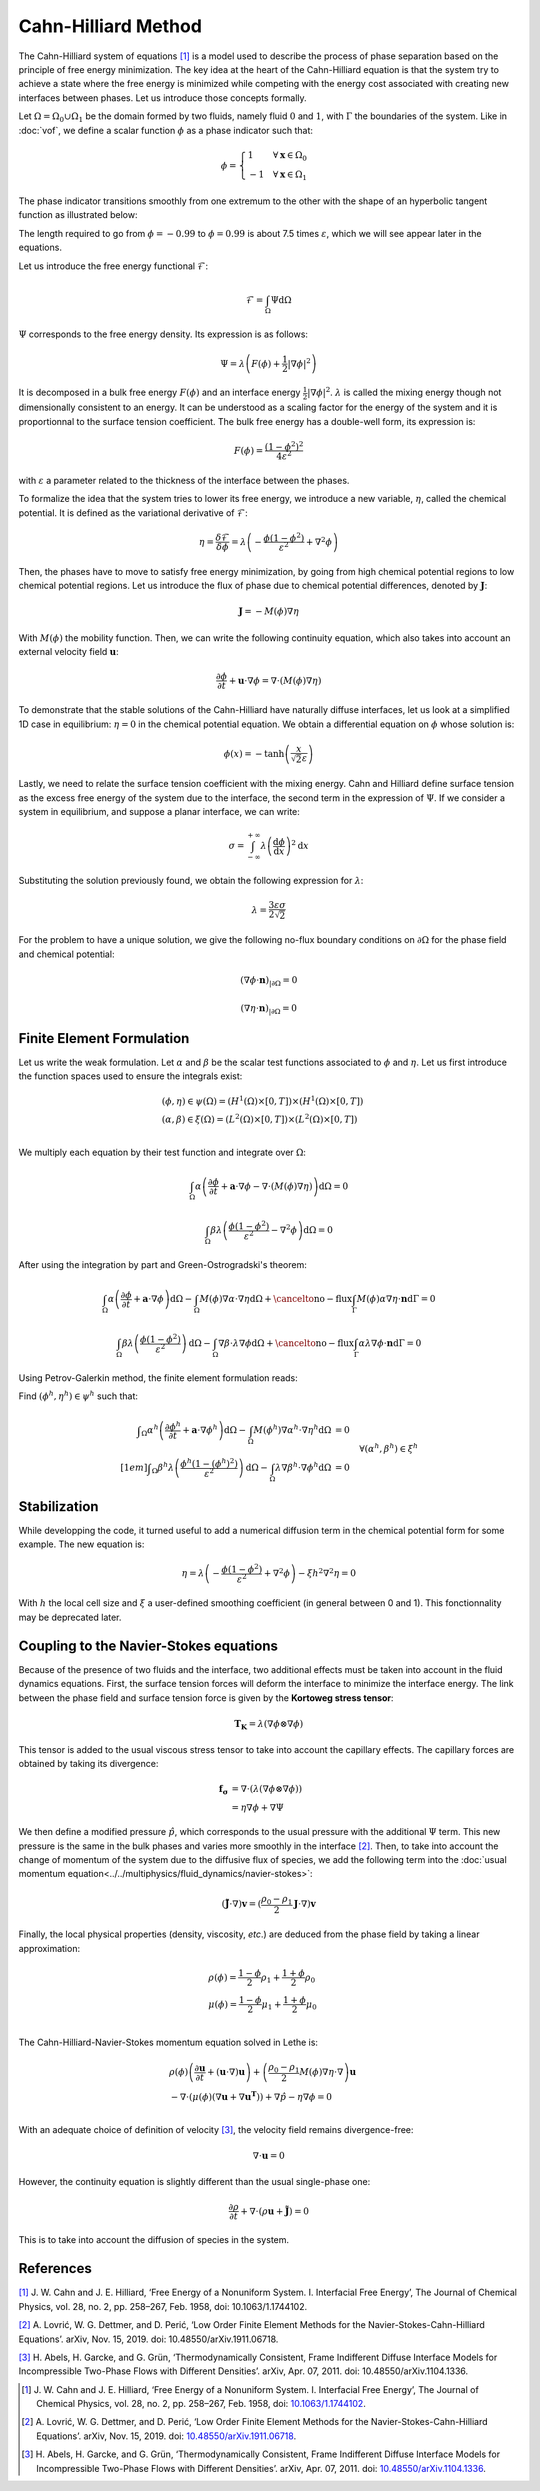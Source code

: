 ================================
Cahn-Hilliard Method
================================

The Cahn-Hilliard system of equations [#cahn1958]_ is a model used to describe the process of phase separation based on the principle of free energy minimization. The key idea at the heart of the Cahn-Hilliard equation is that the system try to achieve a state where the free energy is minimized while competing with the energy cost associated with creating new interfaces between phases. Let us introduce those concepts formally.

Let :math:`\Omega = \Omega_0 \cup \Omega_1` be the domain formed by two fluids, namely fluid :math:`0` and :math:`1`, with :math:`\Gamma` the boundaries of the system. Like in :doc:`vof`, we define a scalar function :math:`\phi` as a phase indicator such that:

.. math::
  \phi =
  \begin{cases}
    1 \phantom{-} \quad \forall \mathbf{x} \in \Omega_0\\
    -1 \quad \forall \mathbf{x} \in \Omega_1
  \end{cases}
  
The phase indicator transitions smoothly from one extremum to the other with the shape of an hyperbolic tangent function as illustrated below: 

.. image:: images/tanh-solution.png
    :alt: Schematic
    :align: center
    :width: 600
    
The length required to go from :math:`\phi=-0.99` to :math:`\phi=0.99` is about 7.5 times :math:`\varepsilon`, which we will see appear later in the equations.

Let us introduce the free energy functional :math:`\mathcal{F}`:

.. math::
  \mathcal{F} = \int_{\Omega} \Psi \mathrm{d}\Omega
  
:math:`\Psi` corresponds to the free energy density. Its expression is as follows:

.. math::
  \Psi = \lambda\left(F(\phi) + \frac{1}{2}|\nabla \phi|^2\right)
  
It is decomposed in a bulk free energy :math:`F(\phi)` and an interface energy :math:`\frac{1}{2}|\nabla \phi|^2`. :math:`\lambda` is called the mixing energy though not dimensionally consistent to an energy. It can be understood as a scaling factor for the energy of the system and it is proportionnal to the surface tension coefficient. The bulk free energy has a double-well form, its expression is:

.. math::
  F(\phi) = \frac{(1-\phi^2)^2}{4\varepsilon^2}

with :math:`\varepsilon` a parameter related to the thickness of the interface between the phases.
  
To formalize the idea that the system tries to lower its free energy, we introduce a new variable, :math:`\eta`, called the chemical potential. It is defined as the variational derivative of :math:`\mathcal{F}`:

.. math::
  \eta = \frac{\delta\mathcal{F}}{\delta\phi} = \lambda\left(-\frac{\phi(1-\phi^2)}{\varepsilon^2} + \nabla^2\phi\right)
  
  
Then, the phases have to move to satisfy free energy minimization, by going from high chemical potential regions to low chemical potential regions. Let us introduce the flux of phase due to chemical potential differences, denoted by :math:`\mathbf{J}`:

.. math::
  \mathbf{J} = -M(\phi)\nabla\eta
   
With :math:`M(\phi)` the mobility function. Then, we can write the following continuity equation, which also takes into account an external velocity field :math:`\mathbf{u}`:

.. math::
  \frac{\partial \phi}{\partial t} + \mathbf{u}\cdot \nabla \phi = \nabla \cdot (M(\phi)\nabla \eta)
  
To demonstrate that the stable solutions of the Cahn-Hilliard have naturally diffuse interfaces, let us look at a simplified 1D case in equilibrium: :math:`\eta = 0` in the chemical potential equation. We obtain a differential equation on :math:`\phi` whose solution is:

.. math::
  \phi(x) = -\tanh{\left(\frac{x}{\sqrt{2}\varepsilon}\right)}
  
  
Lastly, we need to relate the surface tension coefficient with the mixing energy. Cahn and Hilliard define surface tension as the excess free energy of the system due to the interface, the second term in the expression of :math:`\Psi`. If we consider a system in equilibrium, and suppose a planar interface, we can write:

.. math::
  \sigma = \int_{-\infty}^{+\infty}\lambda \left(\frac{\mathrm{d}\phi}{\mathrm{d}x}\right)^2 \mathrm{d}x
  
Substituting the solution previously found, we obtain the following expression for :math:`\lambda`:

.. math::
  \lambda = \frac{3\varepsilon\sigma}{2\sqrt{2}}
  
For the problem to have a unique solution, we give the following no-flux boundary conditions on :math:`\partial \Omega` for the phase field and chemical potential:

.. math::
  (\nabla \phi \cdot\mathbf{n})_{| \partial \Omega} = 0
  
  (\nabla \eta \cdot \mathbf{n})_{| \partial \Omega} = 0
  
Finite Element Formulation
---------------------------

Let us write the weak formulation. Let :math:`\alpha` and :math:`\beta` be the scalar test functions associated to :math:`\phi` and :math:`\eta`. Let us first introduce the function spaces used to ensure the integrals exist:  

.. math::

  \begin{align}
  & (\phi, \eta) \in \psi(\Omega) = (H^1(\Omega)\times [0,T])\times (H^1(\Omega)\times [0,T])\\
  & (\alpha, \beta) \in \xi(\Omega) = (L^2(\Omega)\times [0,T]) \times (L^2(\Omega)\times [0,T])\\
  \end{align}


We multiply each equation by their test function and integrate over :math:`\Omega`:

.. math::
  \int_\Omega \alpha\left(\frac{\partial \phi}{\partial t} + \mathbf{a}\cdot \nabla \phi -\nabla \cdot (M(\phi)\nabla \eta)\right) \mathrm{d}\Omega = 0
  
  \int_\Omega \beta\lambda\left(\frac{\phi(1-\phi^2)}{\varepsilon^2} - \nabla^2\phi\right)\mathrm{d}\Omega = 0
  
After using the integration by part and Green-Ostrogradski's theorem:

.. math::
  \int_\Omega \alpha\left(\frac{\partial \phi}{\partial t} + \mathbf{a}\cdot \nabla \phi\right)\mathrm{d}\Omega -\int_\Omega M(\phi) \nabla\alpha \cdot\nabla\eta \mathrm{d}\Omega + \cancelto{\mathrm{no-flux}}{\int_{\Gamma} M(\phi)\alpha \nabla \eta \cdot \mathbf{n} \mathrm{d}\Gamma} = 0
  
  \int_\Omega \beta\lambda\left(\frac{\phi(1-\phi^2)}{\varepsilon^2}\right)\mathrm{d}\Omega - \int_\Omega \nabla \beta \cdot \lambda\nabla\phi\mathrm{d}\Omega + \cancelto{\mathrm{no-flux}}{\int_{\Gamma} \alpha \lambda\nabla \phi \cdot \mathbf{n} \mathrm{d}\Gamma} = 0
  
Using Petrov-Galerkin method, the finite element formulation reads:

Find :math:`(\phi^h,\eta^h) \in \psi^h` such that:
  
.. math::  
  \begin{array}{rl}
  \displaystyle \int_\Omega \alpha^h\left(\frac{\partial \phi^h}{\partial t} + \mathbf{a} \cdot \nabla \phi^h \right) \mathrm{d}\Omega - \int_\Omega M(\phi^h) \nabla \alpha^h \cdot \nabla \eta^h \mathrm{d}\Omega &= 0 \\[1em]
  \displaystyle \int_\Omega \beta^h \lambda \left( \frac{\phi^h(1-(\phi^h)^2)}{\varepsilon^2} \right) \mathrm{d}\Omega - \int_\Omega \lambda\nabla \beta^h \cdot \nabla \phi^h \mathrm{d}\Omega &= 0 
  \end{array}
  \quad \forall (\alpha^h, \beta^h) \in \xi^h
  
Stabilization
---------------------------
   
While developping the code, it turned useful to add a numerical diffusion term in the chemical potential form for some example. The new equation is:

.. math::
  \eta = \lambda\left(-\frac{\phi(1-\phi^2)}{\varepsilon^2} + \nabla^2\phi\right) - \xi h^2 \nabla^2 \eta = 0
  
With :math:`h` the local cell size and :math:`\xi` a user-defined smoothing coefficient (in general between 0 and 1). This fonctionnality may be deprecated later.

Coupling to the Navier-Stokes equations
----------------------------------------

Because of the presence of two fluids and the interface, two additional effects must be taken into account in the fluid dynamics equations. 
First, the surface tension forces will deform the interface to minimize the interface energy. The link between the phase field and surface tension force is given by the **Kortoweg stress tensor**:

.. math::
  \mathbf{T_K} = \lambda(\nabla \phi \otimes \nabla \phi) 
  
This tensor is added to the usual viscous stress tensor to take into account the capillary effects. The capillary forces are obtained by taking its divergence:

.. math::
  \begin{align}
   \mathbf{f_\sigma} & = \nabla \cdot (\lambda(\nabla \phi \otimes \nabla \phi))\\
  & = \eta\nabla\phi + \nabla\Psi
  \end{align}

We then define a modified pressure :math:`\hat{p}`, which corresponds to the usual pressure with the additional :math:`\Psi` term. This new pressure is the same in the bulk phases and varies more smoothly in the interface [#lovric2019]_. Then, to take into account the change of momentum of the system due to the diffusive flux of species, we add the following term into the :doc:`usual momentum equation<../../multiphysics/fluid_dynamics/navier-stokes>`:

.. math::
  (\mathbf{\tilde{J}}\cdot \nabla)\mathbf{v} = (\frac{\rho_0-\rho_1}{2}\mathbf{J}\cdot \nabla)\mathbf{v}
  
Finally, the local physical properties (density, viscosity, `etc`.)  are deduced from the phase field by taking a linear approximation:

.. math::
  \begin{align}
  &\rho(\phi) = \frac{1-\phi}{2}\rho_1 + \frac{1+\phi}{2}\rho_0 \\
  &\mu(\phi) = \frac{1-\phi}{2}\mu_1 + \frac{1+\phi}{2}\mu_0 \\
  \end{align}
  
The Cahn-Hilliard-Navier-Stokes momentum equation solved in Lethe is:

.. math::
  \begin{align}
  & \rho(\phi)\left(\frac{\partial\mathbf{u}}{\partial t} + (\mathbf{u}\cdot\nabla)\mathbf{u}\right) + \left(\frac{\rho_0-\rho_1}{2}M(\phi)\nabla\eta\cdot \nabla\right)\mathbf{u}  \\
   & - \nabla \cdot \left(\mu(\phi)(\nabla\mathbf{u} + \nabla\mathbf{u}^\mathbf{T})\right) + \nabla \hat{p} - \eta\nabla\phi = 0 \\
  \end{align}
  
With an adequate choice of definition of velocity [#abels2011]_, the velocity field remains divergence-free:

.. math::
  \nabla \cdot \mathbf{u} = 0
  
However, the continuity equation is slightly different than the usual single-phase one:

.. math::
  \frac{\partial\rho}{\partial t} + \nabla \cdot (\rho\mathbf{u} +\mathbf{\tilde{J}}) = 0
  
This is to take into account the diffusion of species in the system.
  
References
-----------

`[1] <https://dx.doi.org/10.1063/1.1744102>`_ J. W. Cahn and J. E. Hilliard, ‘Free Energy of a Nonuniform System. I. Interfacial Free Energy’, The Journal of Chemical Physics, vol. 28, no. 2, pp. 258–267, Feb. 1958, doi: 10.1063/1.1744102.


`[2] <https://doi.org/10.48550/arXiv.1911.06718>`_ A. Lovrić, W. G. Dettmer, and D. Perić, ‘Low Order Finite Element Methods for the Navier-Stokes-Cahn-Hilliard Equations’. arXiv, Nov. 15, 2019. doi: 10.48550/arXiv.1911.06718.

`[3] <https://doi.org/10.48550/arXiv.1104.1336>`_ H. Abels, H. Garcke, and G. Grün, ‘Thermodynamically Consistent, Frame Indifferent Diffuse Interface Models for Incompressible Two-Phase Flows with Different Densities’. arXiv, Apr. 07, 2011. doi: 10.48550/arXiv.1104.1336.




  
.. [#cahn1958] \J. W. Cahn and J. E. Hilliard, ‘Free Energy of a Nonuniform System. I. Interfacial Free Energy’, The Journal of Chemical Physics, vol. 28, no. 2, pp. 258–267, Feb. 1958, doi: `10.1063/1.1744102 <https://dx.doi.org/10.1063/1.1744102>`_\.

.. [#lovric2019] \A. Lovrić, W. G. Dettmer, and D. Perić, ‘Low Order Finite Element Methods for the Navier-Stokes-Cahn-Hilliard Equations’. arXiv, Nov. 15, 2019. doi: `10.48550/arXiv.1911.06718 <https://doi.org/10.48550/arXiv.1911.06718>`_\.

.. [#abels2011] \H. Abels, H. Garcke, and G. Grün, ‘Thermodynamically Consistent, Frame Indifferent Diffuse Interface Models for Incompressible Two-Phase Flows with Different Densities’. arXiv, Apr. 07, 2011. doi: `10.48550/arXiv.1104.1336 <https://doi.org/10.48550/arXiv.1104.1336>`_\.


